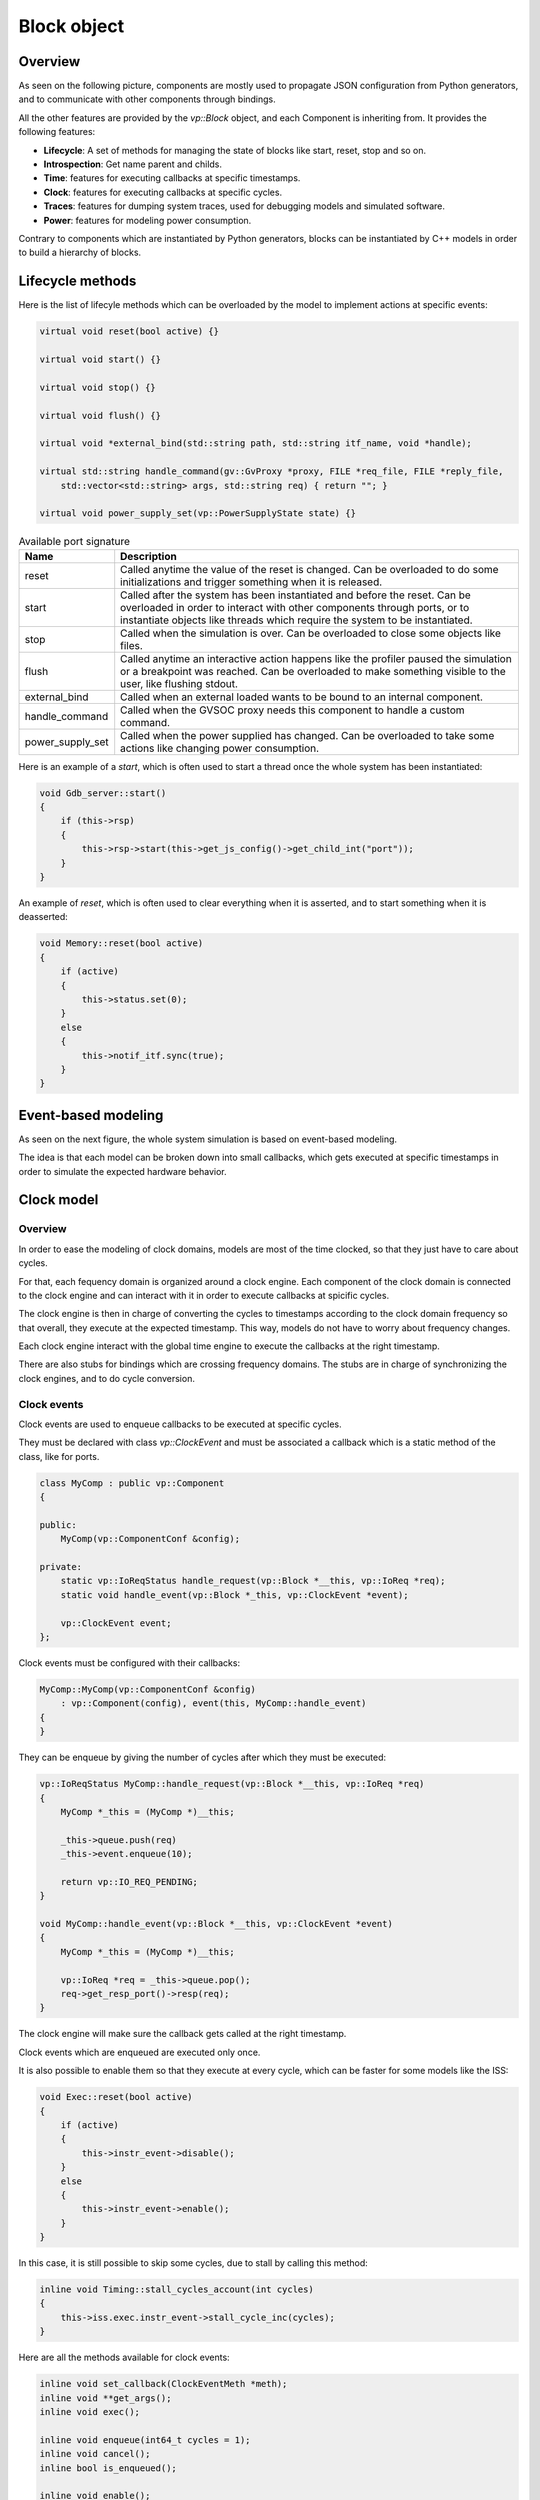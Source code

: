 
Block object
============

Overview
........

As seen on the following picture, components are mostly used to propagate JSON configuration from Python generators,
and to communicate with other components through bindings.

.. image:: images/block.png

All the other features are provided by the *vp::Block* object, and each Component is inheriting from. It provides the following features:

- **Lifecycle**: A set of methods for managing the state of blocks like start, reset, stop and so on.
- **Introspection**: Get name parent and childs.
- **Time**: features for executing callbacks at specific timestamps.
- **Clock**: features for executing callbacks at specific cycles.
- **Traces**: features for dumping system traces, used for debugging models and simulated software.
- **Power**: features for modeling power consumption.

Contrary to components which are instantiated by Python generators, blocks can be instantiated by C++ models in
order to build a hierarchy of blocks.

Lifecycle methods
.................

Here is the list of lifecyle methods which can be overloaded by the model to implement actions at specific events:

.. code-block:: cpp

    virtual void reset(bool active) {}

    virtual void start() {}

    virtual void stop() {}

    virtual void flush() {}

    virtual void *external_bind(std::string path, std::string itf_name, void *handle);

    virtual std::string handle_command(gv::GvProxy *proxy, FILE *req_file, FILE *reply_file,
        std::vector<std::string> args, std::string req) { return ""; }

    virtual void power_supply_set(vp::PowerSupplyState state) {}

.. list-table:: Available port signature
   :header-rows: 1

   * - Name
     - Description
   * - reset
     - Called anytime the value of the reset is changed. Can be overloaded to do some
       initializations and trigger something when it is released.
   * - start
     - Called after the system has been instantiated and before the reset. Can be overloaded in
       order to interact with other components through ports, or to instantiate objects like
       threads which require the system to be instantiated.
   * - stop
     - Called when the simulation is over. Can be overloaded to close some objects like files.
   * - flush
     - Called anytime an interactive action happens like the profiler paused the simulation or
       a breakpoint was reached. Can be overloaded to make something visible to the user, like
       flushing stdout.
   * - external_bind
     - Called when an external loaded wants to be bound to an internal component.
   * - handle_command
     - Called when the GVSOC proxy needs this component to handle a custom command.
   * - power_supply_set
     - Called when the power supplied has changed. Can be overloaded to take some actions
       like changing power consumption.

Here is an example of a *start*, which is often used to start a thread once the whole system has been
instantiated:

.. code-block:: cpp

    void Gdb_server::start()
    {
        if (this->rsp)
        {
            this->rsp->start(this->get_js_config()->get_child_int("port"));
        }
    }

An example of *reset*, which is often used to clear everything when it is asserted, and to start something when
it is deasserted:

.. code-block:: cpp

    void Memory::reset(bool active)
    {
        if (active)
        {
            this->status.set(0);
        }
        else
        {
            this->notif_itf.sync(true);
        }
    }

Event-based modeling
....................

As seen on the next figure, the whole system simulation is based on event-based modeling.

The idea is that each model can be broken down into small callbacks, which gets executed at specific timestamps in order
to simulate the expected hardware behavior.

.. image:: images/event_based_model.png


Clock model
...........

Overview
########

In order to ease the modeling of clock domains, models are most of the time clocked, so that they just have
to care about cycles.

For that, each fequency domain is organized around a clock engine. Each component of the clock domain is connected
to the clock engine and can interact with it in order to execute callbacks at spicific cycles.

The clock engine is then in charge of converting the cycles to timestamps according to the clock domain frequency
so that overall, they execute at the expected timestamp. This way, models do not have to worry about frequency changes.

Each clock engine interact with the global time engine to execute the callbacks at the right timestamp.

There are also stubs for bindings which are crossing frequency domains. The stubs are in charge of synchronizing the clock
engines, and to do cycle conversion.

.. image:: images/clock_domains.png

Clock events
############

Clock events are used to enqueue callbacks to be executed at specific cycles.

They must be declared with class *vp::ClockEvent* and must be associated a callback which is a static
method of the class, like for ports.

.. code-block:: cpp

    class MyComp : public vp::Component
    {

    public:
        MyComp(vp::ComponentConf &config);

    private:
        static vp::IoReqStatus handle_request(vp::Block *__this, vp::IoReq *req);
        static void handle_event(vp::Block *_this, vp::ClockEvent *event);

        vp::ClockEvent event;
    };

Clock events must be configured with their callbacks:

.. code-block:: cpp

    MyComp::MyComp(vp::ComponentConf &config)
        : vp::Component(config), event(this, MyComp::handle_event)
    {
    }

They can be enqueue by giving the number of cycles after which they must be executed:

.. code-block:: cpp

    vp::IoReqStatus MyComp::handle_request(vp::Block *__this, vp::IoReq *req)
    {
        MyComp *_this = (MyComp *)__this;

        _this->queue.push(req)
        _this->event.enqueue(10);

        return vp::IO_REQ_PENDING;
    }

    void MyComp::handle_event(vp::Block *__this, vp::ClockEvent *event)
    {
        MyComp *_this = (MyComp *)__this;

        vp::IoReq *req = _this->queue.pop();
        req->get_resp_port()->resp(req);
    }

The clock engine will make sure the callback gets called at the right timestamp.

Clock events which are enqueued are executed only once.

It is also possible to enable them so that they execute at every cycle, which can be faster for some models
like the ISS:

.. code-block:: cpp

    void Exec::reset(bool active)
    {
        if (active)
        {
            this->instr_event->disable();
        }
        else
        {
            this->instr_event->enable();
        }
    }

In this case, it is still possible to skip some cycles, due to stall by calling this method:

.. code-block:: cpp

    inline void Timing::stall_cycles_account(int cycles)
    {
        this->iss.exec.instr_event->stall_cycle_inc(cycles);
    }

Here are all the methods available for clock events:

.. code-block:: cpp

        inline void set_callback(ClockEventMeth *meth);
        inline void **get_args();
        inline void exec();

        inline void enqueue(int64_t cycles = 1);
        inline void cancel();
        inline bool is_enqueued();

        inline void enable();
        inline void disable();
        inline void stall_cycle_set(int64_t value);
        inline void stall_cycle_inc(int64_t inc);
        inline int64_t stall_cycle_get();


Asynchronous blocks
...................

Overview
########

Some models do not have any clock and needs to enqueue callback execution at timestamps instead of cycles. Time events
can be used for such components.

In this case, there is no clock engine, and the component is enqueueing callbacks directly to the time engine.

.. image:: images/time_events.png

Time events
###########

Time events are very similar to clock events except that they are enqueued with a timestamp.

They are declared the same way:

.. code-block:: cpp

    class MyComp : public vp::Component
    {

    public:
        MyComp(vp::ComponentConf &config);

    private:
        static void handle_event(vp::Block *_this, vp::TimeEvent *event);

        vp::TimeEvent event;
    };

.. code-block:: cpp

    MyComp::MyComp(vp::ComponentConf &config)
        : vp::Component(config), event(this, MyComp::handle_event)
    {
    }

The enqueue is very similar, the timestamp is given in picoseconds:

.. code-block:: cpp

    void Exec::reset(bool active)
    {
        if (!active)
        {
            this->event.enqueue(10000);
        }
    }

As for clock events, the event callback gets executed when the time engine reaches the event timestamp:

.. code-block:: cpp

    void MyComp::handle_event(vp::Block *__this, vp::ClockEvent *event)
    {
        MyComp *_this = (MyComp *)__this;
        _this->event.enqueue(10000);
    }

Here is the full list of methods for time events:

.. code-block:: cpp

        inline void set_callback(TimeEventMeth *meth);
        inline void **get_args();

        inline void enqueue(int64_t time);
        inline bool is_enqueued();
